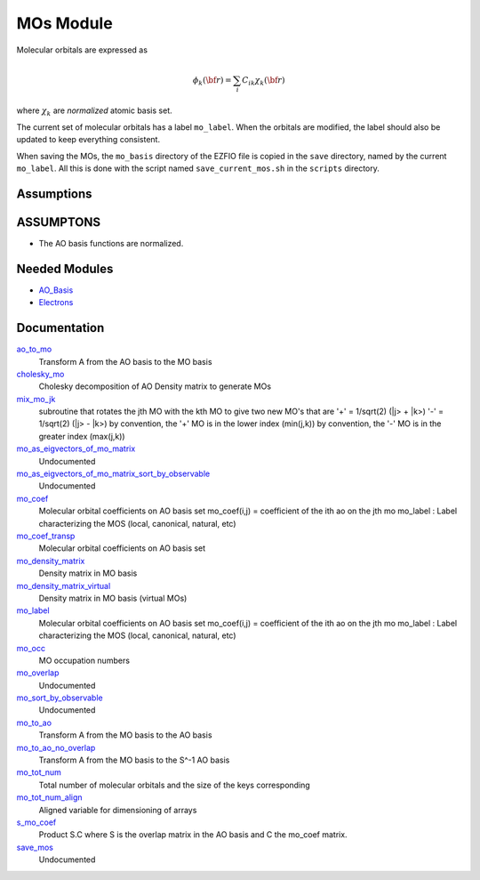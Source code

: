==========
MOs Module
==========

Molecular orbitals are expressed as 

.. math::

  \phi_k({\bf r}) = \sum_i C_{ik} \chi_k({\bf r})

where :math:`\chi_k` are *normalized* atomic basis set.

The current set of molecular orbitals has a label ``mo_label``.
When the orbitals are modified, the label should also be updated to keep
everything consistent.

When saving the MOs, the ``mo_basis`` directory of the EZFIO file is copied
in the ``save`` directory, named by the current ``mo_label``. All this is
done with the script named ``save_current_mos.sh`` in the ``scripts`` directory.

Assumptions
===========

.. Do not edit this section. It was auto-generated from the
.. NEEDED_MODULES_CHILDREN file by the `update_README.py` script.

ASSUMPTONS
==========

* The AO basis functions are normalized.


Needed Modules
==============

.. Do not edit this section. It was auto-generated from the
.. by the `update_README.py` script.

.. image:: tree_dependency.pdf

* `AO_Basis <http://github.com/LCPQ/quantum_package/tree/master/src/AO_Basis>`_
* `Electrons <http://github.com/LCPQ/quantum_package/tree/master/src/Electrons>`_

Documentation
=============

.. Do not edit this section. It was auto-generated from the
.. by the `update_README.py` script.

`ao_to_mo <http://github.com/LCPQ/quantum_package/tree/master/src/MO_Basis/mos.irp.f#L136>`_
  Transform A from the AO basis to the MO basis


`cholesky_mo <http://github.com/LCPQ/quantum_package/tree/master/src/MO_Basis/cholesky_mo.irp.f#L1>`_
  Cholesky decomposition of AO Density matrix to
  generate MOs


`mix_mo_jk <http://github.com/LCPQ/quantum_package/tree/master/src/MO_Basis/mos.irp.f#L220>`_
  subroutine that rotates the jth MO with the kth MO
  to give two new MO's that are
  '+' = 1/sqrt(2) (|j> + |k>)
  '-' = 1/sqrt(2) (|j> - |k>)
  by convention, the '+' MO is in the lower index (min(j,k))
  by convention, the '-' MO is in the greater index (max(j,k))


`mo_as_eigvectors_of_mo_matrix <http://github.com/LCPQ/quantum_package/tree/master/src/MO_Basis/utils.irp.f#L24>`_
  Undocumented


`mo_as_eigvectors_of_mo_matrix_sort_by_observable <http://github.com/LCPQ/quantum_package/tree/master/src/MO_Basis/utils.irp.f#L62>`_
  Undocumented


`mo_coef <http://github.com/LCPQ/quantum_package/tree/master/src/MO_Basis/mos.irp.f#L28>`_
  Molecular orbital coefficients on AO basis set
  mo_coef(i,j) = coefficient of the ith ao on the jth mo
  mo_label : Label characterizing the MOS (local, canonical, natural, etc)


`mo_coef_transp <http://github.com/LCPQ/quantum_package/tree/master/src/MO_Basis/mos.irp.f#L81>`_
  Molecular orbital coefficients on AO basis set


`mo_density_matrix <http://github.com/LCPQ/quantum_package/tree/master/src/MO_Basis/cholesky_mo.irp.f#L44>`_
  Density matrix in MO basis


`mo_density_matrix_virtual <http://github.com/LCPQ/quantum_package/tree/master/src/MO_Basis/cholesky_mo.irp.f#L64>`_
  Density matrix in MO basis (virtual MOs)


`mo_label <http://github.com/LCPQ/quantum_package/tree/master/src/MO_Basis/mos.irp.f#L63>`_
  Molecular orbital coefficients on AO basis set
  mo_coef(i,j) = coefficient of the ith ao on the jth mo
  mo_label : Label characterizing the MOS (local, canonical, natural, etc)


`mo_occ <http://github.com/LCPQ/quantum_package/tree/master/src/MO_Basis/mos.irp.f#L112>`_
  MO occupation numbers


`mo_overlap <http://github.com/LCPQ/quantum_package/tree/master/src/MO_Basis/mo_overlap.irp.f#L2>`_
  Undocumented


`mo_sort_by_observable <http://github.com/LCPQ/quantum_package/tree/master/src/MO_Basis/utils.irp.f#L144>`_
  Undocumented


`mo_to_ao <http://github.com/LCPQ/quantum_package/tree/master/src/MO_Basis/mos.irp.f#L162>`_
  Transform A from the MO basis to the AO basis


`mo_to_ao_no_overlap <http://github.com/LCPQ/quantum_package/tree/master/src/MO_Basis/mos.irp.f#L194>`_
  Transform A from the MO basis to the S^-1 AO basis


`mo_tot_num <http://github.com/LCPQ/quantum_package/tree/master/src/MO_Basis/mos.irp.f#L1>`_
  Total number of molecular orbitals and the size of the keys corresponding


`mo_tot_num_align <http://github.com/LCPQ/quantum_package/tree/master/src/MO_Basis/mos.irp.f#L18>`_
  Aligned variable for dimensioning of arrays


`s_mo_coef <http://github.com/LCPQ/quantum_package/tree/master/src/MO_Basis/mos.irp.f#L99>`_
  Product S.C where S is the overlap matrix in the AO basis and C the mo_coef matrix.


`save_mos <http://github.com/LCPQ/quantum_package/tree/master/src/MO_Basis/utils.irp.f#L1>`_
  Undocumented

